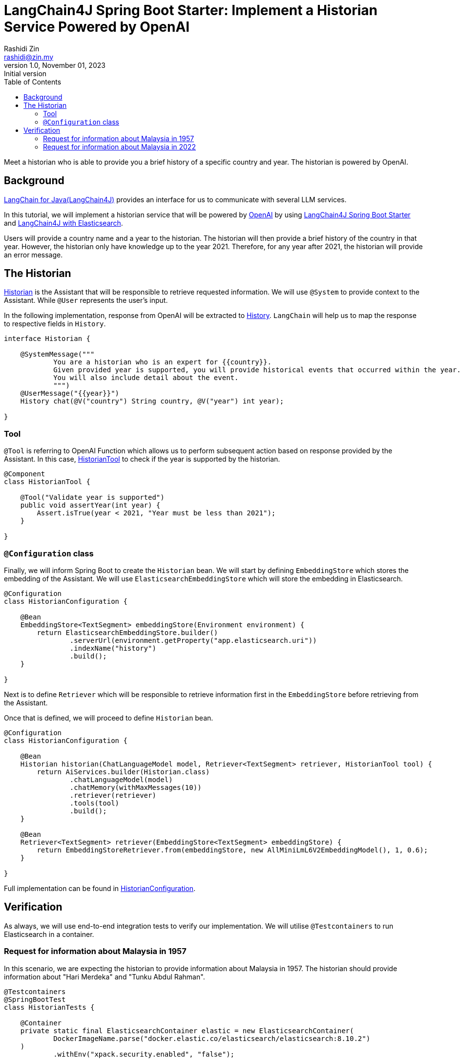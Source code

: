 = LangChain4J Spring Boot Starter: Implement a Historian Service Powered by OpenAI
:source-highlighter: highlight.js
Rashidi Zin <rashidi@zin.my>
1.0, November 01, 2023: Initial version
:toc:
:nofooter:
:icons: font
:url-quickref: https://github.com/rashidi/spring-boot-tutorials/tree/master/langchain4j

Meet a historian who is able to provide you a brief history of a specific country and year. The historian is powered by OpenAI.

== Background

https://github.com/langchain4j[LangChain for Java(LangChain4J)] provides an interface for us to communicate with several
LLM services.

In this tutorial, we will implement a historian service that will be powered by https://openai.com/[OpenAI] by using
https://github.com/langchain4j/langchain4j/tree/main/langchain4j-spring-boot-starter[LangChain4J Spring Boot Starter]
and https://github.com/langchain4j/langchain4j/tree/main/langchain4j-elasticsearch[LangChain4J with Elasticsearch].

Users will provide a country name and a year to the historian. The historian will then provide a brief history of
the country in that year. However, the historian only have knowledge up to the year 2021. Therefore, for any year after
2021, the historian will provide an error message.

== The Historian

link:{url-quickref}/src/main/java/zin/rashidi/boot/langchain4j/history/Historian.java[Historian] is the Assistant that
will be responsible to retrieve requested information. We will use `@System` to provide context to the Assistant.
While `@User` represents the user's input.

In the following implementation, response from OpenAI will be extracted to
link:src/main/java/zin/rashidi/boot/langchain4j/history/History.java[History]. `LangChain` will help us to map the
response to respective fields in `History`.

[source,java]
----
interface Historian {

    @SystemMessage("""
            You are a historian who is an expert for {{country}}.
            Given provided year is supported, you will provide historical events that occurred within the year.
            You will also include detail about the event.
            """)
    @UserMessage("{{year}}")
    History chat(@V("country") String country, @V("year") int year);

}
----

=== Tool

`@Tool` is referring to OpenAI Function which allows us to perform subsequent action based on response provided by the
Assistant. In this case, link:{url-quickref}/src/main/java/zin/rashidi/boot/langchain4j/history/HistorianTool.java[HistorianTool]
to check if the year is supported by the historian.

[source,java]
----
@Component
class HistorianTool {

    @Tool("Validate year is supported")
    public void assertYear(int year) {
        Assert.isTrue(year < 2021, "Year must be less than 2021");
    }

}
----

=== `@Configuration` class

Finally, we will inform Spring Boot to create the `Historian` bean. We will start by defining `EmbeddingStore` which
stores the embedding of the Assistant. We will use `ElasticsearchEmbeddingStore` which will store the embedding in
Elasticsearch.

[source,java]
----
@Configuration
class HistorianConfiguration {

    @Bean
    EmbeddingStore<TextSegment> embeddingStore(Environment environment) {
        return ElasticsearchEmbeddingStore.builder()
                .serverUrl(environment.getProperty("app.elasticsearch.uri"))
                .indexName("history")
                .build();
    }

}
----

Next is to define `Retriever` which will be responsible to retrieve information first in the `EmbeddingStore` before
retrieving from the Assistant.

Once that is defined, we will proceed to define `Historian` bean.

[source,java]
----
@Configuration
class HistorianConfiguration {

    @Bean
    Historian historian(ChatLanguageModel model, Retriever<TextSegment> retriever, HistorianTool tool) {
        return AiServices.builder(Historian.class)
                .chatLanguageModel(model)
                .chatMemory(withMaxMessages(10))
                .retriever(retriever)
                .tools(tool)
                .build();
    }

    @Bean
    Retriever<TextSegment> retriever(EmbeddingStore<TextSegment> embeddingStore) {
        return EmbeddingStoreRetriever.from(embeddingStore, new AllMiniLmL6V2EmbeddingModel(), 1, 0.6);
    }

}
----

Full implementation can be found in link:{url-quickref}/src/main/java/zin/rashidi/boot/langchain4j/history/HistorianConfiguration.java[HistorianConfiguration].

== Verification

As always, we will use end-to-end integration tests to verify our implementation. We will utilise `@Testcontainers` to
run Elasticsearch in a container.

=== Request for information about Malaysia in 1957

In this scenario, we are expecting the historian to provide information about Malaysia in 1957. The historian should
provide information about "Hari Merdeka" and "Tunku Abdul Rahman".

[source,java]
----
@Testcontainers
@SpringBootTest
class HistorianTests {

    @Container
    private static final ElasticsearchContainer elastic = new ElasticsearchContainer(
            DockerImageName.parse("docker.elastic.co/elasticsearch/elasticsearch:8.10.2")
    )
            .withEnv("xpack.security.enabled", "false");

    @DynamicPropertySource
    static void properties(DynamicPropertyRegistry registry) {
        registry.add("app.elasticsearch.uri", elastic::getHttpHostAddress);
    }

    @BeforeAll
    static void createIndex() throws IOException {
        try (var client = RestClient.builder(HttpHost.create(elastic.getHttpHostAddress())).build()) {
            client.performRequest(new Request("PUT", "/history"));
        }
    }

    @Autowired
    private Historian historian;

    @Test
    @DisplayName("When I ask the Historian about the history of Malaysia in 1957, Then I should get information about Hari Merdeka")
    void chat() {
        var message = historian.chat("Malaysia", 1957);

        assertThat(message)
                .extracting("country", "year", "person")
                .containsExactly("Malaysia", 1957, "Tunku Abdul Rahman");

        assertThat(message)
                .extracting("event").asString()
                .contains("Hari Merdeka");
    }

}
----

=== Request for information about Malaysia in 2022

Given that our Historian only have knowledge up to 2021. Therefore, we are expecting the historian to provide an error message.

[source,java]
----
@Testcontainers
@SpringBootTest
class HistorianTests {

    @Container
    private static final ElasticsearchContainer elastic = new ElasticsearchContainer(
            DockerImageName.parse("docker.elastic.co/elasticsearch/elasticsearch:8.10.2")
    )
            .withEnv("xpack.security.enabled", "false");

    @DynamicPropertySource
    static void properties(DynamicPropertyRegistry registry) {
        registry.add("app.elasticsearch.uri", elastic::getHttpHostAddress);
    }

    @BeforeAll
    static void createIndex() throws IOException {
        try (var client = RestClient.builder(HttpHost.create(elastic.getHttpHostAddress())).build()) {
            client.performRequest(new Request("PUT", "/history"));
        }
    }

    @Autowired
    private Historian historian;

    @Test
    @DisplayName("When I ask the Historian about event after 2021, Then an error message should be returned")
    void unsupportedYear() {
        var message = historian.chat("Malaysia", 2022);

        assertThat(message)
                .extracting("country", "year", "error")
                .containsExactly("Malaysia", 2022, "Year must be less than 2021");

        assertThat(message)
                .extracting("person", "event").asString()
                .containsWhitespaces();
    }

}
----

By executing the tests in link:src/test/java/zin/rashidi/boot/langchain4j/history/HistorianTests.java[HistorianTests], we
will verify that our implementation is working as expected.
